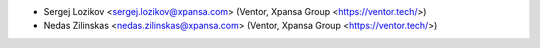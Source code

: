 * Sergej Lozikov <sergej.lozikov@xpansa.com> (Ventor, Xpansa Group <https://ventor.tech/>)
* Nedas Zilinskas <nedas.zilinskas@xpansa.com> (Ventor, Xpansa Group <https://ventor.tech/>)
